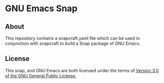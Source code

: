* GNU Emacs Snap
** About
This repository contains a snapcraft.yaml file which can be used in
conjunction with snapcraft to build a Snap package of GNU Emacs.
** License
This snap, and GNU Emacs are both licensed under the terms of [[https://www.gnu.org/licenses/gpl-3.0.en.html][Version 3.0 of the GNU General Public License.]]

